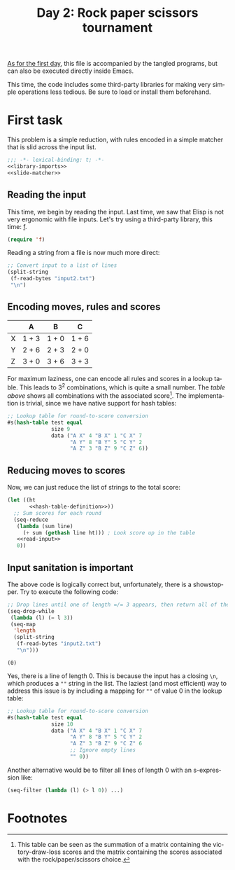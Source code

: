 #+options: ':nil *:t -:t ::t <:t H:3 \n:nil ^:t arch:headline author:t
#+options: broken-links:nil c:nil creator:nil d:(not "LOGBOOK") date:t e:t
#+options: email:nil f:t inline:t num:t p:nil pri:nil prop:nil stat:t tags:t
#+options: tasks:t tex:t timestamp:t title:t toc:t todo:t |:t
#+title: Day 2: Rock paper scissors tournament
#+language: en
#+select_tags: export
#+exclude_tags: noexport
#+creator: Emacs 28.1 (Org mode 9.5.2)
#+cite_export:

[[file:../01/day1.org][As for the first day]], this file is accompanied by the tangled programs, but can
also be executed directly inside Emacs.

This time, the code includes some third-party libraries for making very simple
operations less tedious. Be sure to load or install them beforehand.

* First task
This problem is a simple reduction, with rules encoded in a simple matcher that
is slid across the input list.
#+name: task1
#+begin_src emacs-lisp :tangle task1.el :noweb no-export
  ;;; -*- lexical-binding: t; -*-
  <<library-imports>>
  <<slide-matcher>>
#+end_src

** Reading the input
This time, we begin by reading the input. Last time, we saw that Elisp is not
very ergonomic with file inputs. Let's try using a third-party library, this
time: [[https://github.com/rejeep/f.el][f]].
#+begin_src emacs-lisp :tangle no :noweb-ref library-imports
  (require 'f)
#+end_src
Reading a string from a file is now much more direct:
#+name: read-input
#+begin_src emacs-lisp :tangle no
  ;; Convert input to a list of lines
  (split-string
   (f-read-bytes "input2.txt")
   "\n")
#+end_src

** Encoding moves, rules and scores
#+name: score-table
|   | A     | B     | C     |
|---+-------+-------+-------|
| X | 1 + 3 | 1 + 0 | 1 + 6 |
| Y | 2 + 6 | 2 + 3 | 2 + 0 |
| Z | 3 + 0 | 3 + 6 | 3 + 3 |

For maximum laziness, one can encode all rules and scores in a lookup
table. This leads to 3^{2} combinations, which is quite a small number. The [[score-table][table
above]] shows all combinations with the associated score[fn:1]. The implementation
is trivial, since we have native support for hash tables:
#+begin_src emacs-lisp :tangle no
  ;; Lookup table for round-to-score conversion
  #s(hash-table test equal
                size 9
                data ("A X" 4 "B X" 1 "C X" 7
                      "A Y" 8 "B Y" 5 "C Y" 2
                      "A Z" 3 "B Z" 9 "C Z" 6))
#+end_src

** Reducing moves to scores
Now, we can just reduce the list of strings to the total score:
#+name: slide-matcher
#+begin_src emacs-lisp :tangle no :noweb no-export
  (let ((ht
         <<hash-table-definition>>))
    ;; Sum scores for each round
    (seq-reduce
     (lambda (sum line)
       (+ sum (gethash line ht))) ; Look score up in the table
     <<read-input>>
     0))
#+end_src

** Input sanitation is important
The above code is logically correct but, unfortunately, there is a
showstopper. Try to execute the following code:
#+begin_src emacs-lisp :tangle no :results value pp :exports both
  ;; Drop lines until one of length =/= 3 appears, then return all of them
  (seq-drop-while
   (lambda (l) (= l 3))
   (seq-map
    'length
    (split-string
     (f-read-bytes "input2.txt")
     "\n")))
#+end_src

#+RESULTS:
: (0)

Yes, there is a line of length 0. This is because the input has a closing =\n=,
which produces a =""= string in the list. The laziest (and most efficient) way
to address this issue is by including a mapping for =""= of value 0 in the
lookup table:
#+name: hash-table-definition
#+begin_src emacs-lisp :tangle no
  ;; Lookup table for round-to-score conversion
  #s(hash-table test equal
                size 10
                data ("A X" 4 "B X" 1 "C X" 7
                      "A Y" 8 "B Y" 5 "C Y" 2
                      "A Z" 3 "B Z" 9 "C Z" 6
                      ;; Ignore empty lines
                      "" 0))
#+end_src

Another alternative would be to filter all lines of length 0 with
an s-expression like:
#+begin_src emacs-lisp :tangle no
  (seq-filter (lambda (l) (> l 0)) ...)
#+end_src

* Footnotes

[fn:1] This table can be seen as the summation of a matrix containing the
victory-draw-loss scores and the matrix containing the scores associated with
the rock/paper/scissors choice.

